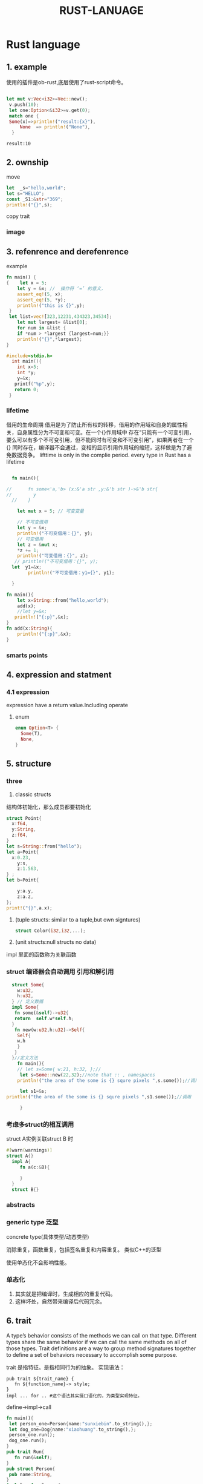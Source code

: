 #+HTML_HEAD: <link rel="stylesheet" type="text/css" href="../org.css"/>
#+TITLE: RUST-LANUAGE
#+PROPERTY: header-args: right t
#+INFOJS_OPT: path:../org-info.js  
#+HTML_DOCTYPE: html5
#+EXPORT_FILE_NAME: ~/Project/sunxiebin.github.io/export/Rust.html
* Rust language
** 1. example
使用的插件是ob-rust,底层使用了rust-script命令。
#+BEGIN_SRC rust :exports both 

   let mut v:Vec<i32>=Vec::new();
    v.push(10);
    let one:Option<&i32>=v.get(0);
	match one {
	Some(x)=>println!("result:{x}"),
	    None  => println!("None"),
     }

#+END_SRC

#+RESULTS:
: result:10

#+RESULTS:
  
** 2. ownship
move

#+BEGIN_SRC rust
  let  _s="hello,world";
  let s="HELLO";
  const _S1:&str="369";
  println!("{}",s);
#+END_SRC

#+RESULTS:
: HELLO

copy trait

*** image

#+ATTR_HTML: :alt a_image
[[file:/Users/sunxiebin/Project/sunxiebin.github.io/export/image/a.jpeg]]
** 3. refenrence and derefenrence


<<1>>example
#+BEGIN_SRC rust
  fn main() {
  {    let x = 5;
      let y = &x; //  操作符 ‘=’ 的意义，
      assert_eq!(5, x);
      assert_eq!(5, *y);
      println!("this is {}",y);
   }
   let list=vec![323,12231,434323,34534];
      let mut largest= &list[0];
      for num in &list {
	  if *num > *largest {largest=num;}}
      println!("{}",*largest);
  }  
#+END_SRC

#+RESULTS:
: this is 5
: 434323

#+BEGIN_SRC C
  #include<stdio.h>  
    int main(){
      int x=5;
      int *y;
      y=&x;
     printf("%p",y);
     return 0;
   }
#+END_SRC

#+RESULTS:
: 0x16fb0f5d8

*** lifetime
借用的生命周期
借用是为了防止所有权的转移，借用的作用域和自身的属性相关，自身属性分为不可变和可变。在一个{}作用域中
存在“只能有一个可变引用，要么可以有多个不可变引用，但不能同时有可变和不可变引用”，如果两者在一个{}
同时存在，编译器不会通过，变相的显示引用作用域的缩短，这样做是为了避免数据竞争。
 lifttime is only in the complie period.
 every type in Rust has a lifetime
#+BEGIN_SRC rust

    fn main(){

  //      fn some<'a,'b> (x:&'a str ,y:&'b str )->&'b str{
  //		y
    //    }

      let mut x = 5; // 可变变量

      // 不可变借用
      let y = &x;
      println!("不可变借用：{}", y);
      // 可变借用
      let z = &mut x;
      ,*z += 1;
      println!("可变借用：{}", z);
     // println!("不可变借用：{}", y);
	let  y1=&x;
	      println!("不可变借用：y1={}", y1);

    }
#+END_SRC

#+RESULTS:
所有权的转移，还要分两种，一种是实现clone特征，一种没有实现的。没有实现就是移动。实现了就是复制。
#+BEGIN_SRC rust
  fn main(){
      let x=String::from("hello,world");
      add(x);
      //let y=&x;
     println!("{:p}",&x);
  }
  fn add(x:String){
      println!("{:p}",&x);
  }
#+END_SRC

#+RESULTS:

*** smarts points
** 4. expression and statment

*** 4.1 expression
expression have a return value.Including operate 
**** enum

#+BEGIN_SRC rust
  enum Option<T> {
    Some(T),
    None,
  }   
#+END_SRC 

** 5. structure
*** three
1.  classic structs
结构体初始化，那么成员都要初始化
#+BEGIN_SRC rust
  struct Point{
    x:f64,
    y:String,
    z:f64,
  }
  let s=String::from("hello");
  let a=Point{
    x:0.23,
      y:s,
      z:1.563,
  } ;
  let b=Point{

      y:a.y,
      z:a.z,
  };
  print!("{}",a.x); 
#+END_SRC

#+RESULTS:

2.  (tuple  structs: similar to a tuple,but own signtures)
   #+BEGIN_SRC rust
    struct Color(i32,i32,...);
   #+END_SRC
3.  (unit structs:null structs no data)

impl 里面的函数称为关联函数   
*** struct 编译器会自动调用   引用和解引用
#+BEGIN_SRC rust
  struct Some{
    w:u32,
    h:u32,
  } // 定义数据
  impl Some{
   fn some(&self)->u32{
   return  self.w*self.h;
  }
   fn new(w:u32,h:u32)->Self{
    Self{
	w,h
    }
   }
  }//定义方法
    fn main(){
    // let s=Some{ w:21, h:32, };// 
     let s=Some::new(22,32);//note that :: , namespaces
	println!("the area of the some is {} squre pixels ",s.some());//调用
	
     let s1=&s;
println!("the area of the some is {} squre pixels ",s1.some());//调用

     }
#+END_SRC
  
#+RESULTS:
: the area of the some is 704 squre pixels

*** 考虑多struct的相互调用

struct A实例关联struct B 时 

#+BEGIN_SRC rust
  #[warn(warnings)]
  struct A{}
    impl A{
       fn a(c:&B){

       }
    }
    struct B{}
#+END_SRC

#+RESULTS:

*** abstracts
*** generic type 泛型

concrete type(具体类型/动态类型)

 消除重复，函数重复，包括签名重复和内容重复。
 类似C++的泛型

使用单态化不会影响性能。


*** 单态化

1. 其实就是把编译时，生成相应的重复代码。
2. 这样坏处，自然带来编译后代码冗余。

** 6. trait 
A type’s behavior consists of the methods we can call on that type. Different types share the same behavior if we can call
the same methods on all of those types. Trait definitions are a way to group method signatures together to define a set of
behaviors necessary to accomplish some purpose.

trait 是指特征。是指相同行为的抽象。
实现语法：
#+BEGIN_EXAMPLE
pub trait ${trait_name} {
   fn ${function_name}-> style;
}
impl ... for .. #这个语法其实挺口语化的，为类型实现特征。
#+END_EXAMPLE

define->impl->call
#+BEGIN_SRC rust
  fn main(){
   let person_one=Person{name:"sunxiebin".to_string(),};
   let dog_one=Dog{name:"xiaohuang".to_string(),};
   person_one.run();
   dog_one.run();
  }
  pub trait Run{
     fn run(&self);
  }
  pub struct Person{
   pub name:String,
  }
  impl Run for Person{
    fn run(&self){
      println!("{} begin to run",self.name);
    }
  }
  pub struct Dog{
   pub name:String,
  }
  impl Run for Dog{
      fn run(&self){
	  println!("{} begin to run",self.name);
      }
  }
#+END_SRC

#+RESULTS:
: sunxiebin begin to run
: xiaohuang begin to run


*** 函数的重载
   明显特征的默认函数既然被重载了，推理出特征的实现的作用域已经拓展到新的作用域。
*** 特征作为函数参数
    之前提到了特征是行为的抽象，使得行为名词化。
   


*** 生命周期
在C/C++语言，或者其他语言中，一个变量的生命周期，包括了作用域和存储期两个方面。
  1. 作用域：在程序文本中的可见区域。（为什么要有作用域呢？，这涉及到语言学方面。）在编译期。
  2. 存储期：在函数内的自动存储期、全局的静态存储期、动态存储期、线程存储期。在运行期。

变量在哪个作用域实例化，那么它的生命区间，就在哪个作用域。那么变量就拥有所有权。所有权只有借用或者转移。借用就是[[1][引用]]。    
生命周期就是解决悬空引用，什么是就是只有引用，没有实际的数据。就像一个悬空的针，为什么会导致悬空，就是因为rust，会在作用域结尾添加drop函数，
就是free函数。

借用检查器：


静态生命周期(static lifetime)：'static
** third party 
使用第三方包，使用参数flags，如下：

#+BEGIN_SRC rust :exports both :flags -d rand="0.8.5"
  use rand::Rng;
   fn main(){
	 let secret=rand::thread_rng().gen_range(1..=100);
       println!("the secret number is:{secret}");
   }
#+END_SRC

#+RESULTS:
: the secret number is:28

** TODO todo <2024-03-01 Fri>

1.对比 C++和rust的多态

** 7. functional and Closures
*** 7.1 define
 Programming in a functional style often includes using functions as values by passing them in arguments, returning them from other
 functions, assigning them to variables for later execution, and so forth.
 lambada

 |x: style |-> return style{function body}

#+BEGIN_SRC rust
  let square = |x: i32| -> i32 {x*x};
  println!("y={}",square(3));

#+END_SRC

#+RESULTS:
: y=9
*** 7.2 capture val
#+BEGIN_SRC rust
#[allow(warnings)]
  let mut z:i32=3;
    let y=|x:i32|->i32{x*z};
  //  let n= &mut z;
  //  z=5;
  println!("y={}",y(2));
  //  println!("n={}",*n+1);
#+END_SRC

#+RESULTS:
: y=6
*** 7.3 three kind of closures
  Fnmut\Fnonce\Fn
It's time to use three kinds of closure with liftime and ownship
#+BEING_SRC rust
trait callback()
#+END_SRC
** 8. Concurrency

#+BEGIN_SRC rust
  
#+END_SRC

** 9. collect
*** 8.1 define
1. collection is a style of data structure.
   array and tuple built-in.
2. collection point to is stored on the heap.
3. three major collectons: string vector hashmap.    
 
#+BEGIN_SRC rust
      let mut v:Vec<i32> =Vec::new();
      v.push(5);
      v.push(6);
      let second:i32=v[1];
      let second_option:Option<&i32> =v.get(2);
      match  second_option {
	  Some(second_option) => println!("{second_option}"),
	  None => println!("None"),
      }
      println!("{}",second);
     let v1=vec![1,2,3,4,5];
  let third:i32=v1[1];
  println!("{}",third);
#+END_SRC

#+RESULTS:
: None
: 6
: 2

*** iterate over the vaule in a vector
#+BEGIN_SRC rust
  let v= vec![1,2,3];
  for i in &v { println!("{i}")};

  //change to values
  let mut v1=vec![1,2,3];
  for i in &mut v1{
      ,*i+=1;
      println!("{i}");
  }
#+END_SRC

#+RESULTS:
: 1
: 2
: 3
: 2
: 3
: 4

*** Box
#+BEGIN_SRC rust
   let v1:Option<Box<i32>>=Some(Box::new(5));
  match v1  {
      Some(v1)=> println!("{v1}"),
      None=> println!("None"),
  }
#+END_SRC

#+RESULTS:
: 5
*** ListNode
#+BEGIN_SRC rust
   let v1:Option<Box<>>=Some(Box::new(5));
  match v1  {
      Some(v1)=> println!("{v1}"),
      None=> println!("None"),
  }  
#+END_SRC

#+RESULTS:
: 5


